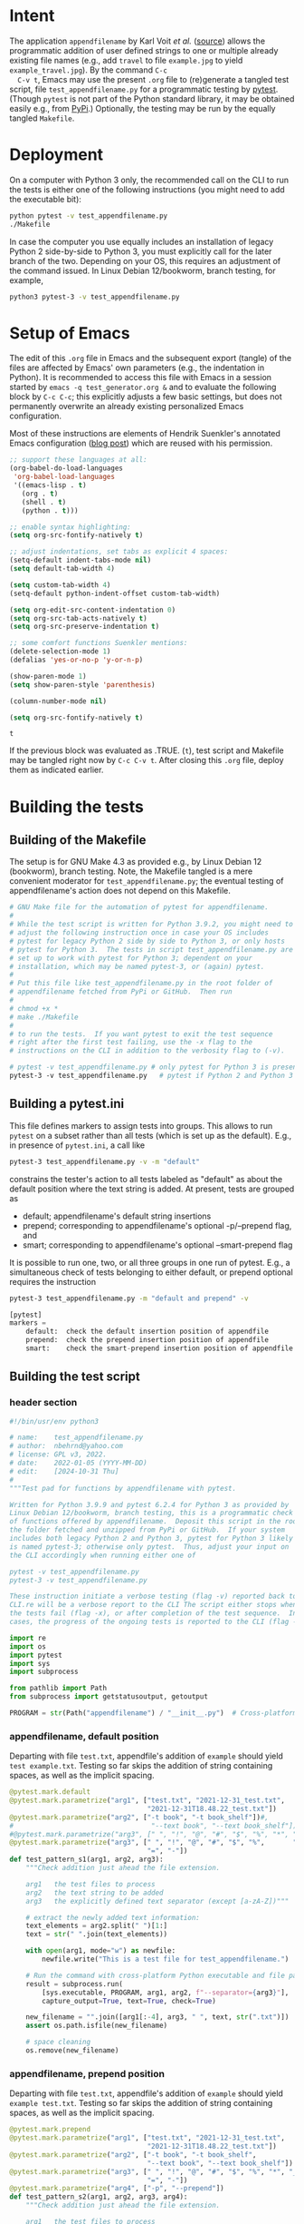 # name:    test_generator.org
# author:  nbehrnd@yahoo.com
# date:    2022-01-05 (YYYY-MM-DD)
# edit:    [2024-10-31 Thu]
# license: GPL3, 2022.
# Export the tangled files with C-c C-v t

#+PROPERTY: header-args :tangle yes

* Intent

  The application =appendfilename= by Karl Voit /et al./ ([[https://github.com/novoid/appendfilename][source]])
  allows the programmatic addition of user defined strings to one or
  multiple already existing file names (e.g., add =travel= to file
  =example.jpg= to yield =example_travel.jpg=).  By the command =C-c
  C-v t=, Emacs may use the present =.org= file to (re)generate a
  tangled test script, file =test_appendfilename.py= for a
  programmatic testing by [[https://docs.pytest.org/en/latest/][pytest]].  (Though =pytest= is not part of the
  Python standard library, it may be obtained easily e.g., from [[https://pypi.org/project/pytest/][PyPi]].)
  Optionally, the testing may be run by the equally tangled
  =Makefile=.

* Deployment

  On a computer with Python 3 only, the recommended call on the CLI to
  run the tests is either one of the following instructions (you might
  need to add the executable bit):

  #+begin_src bash :tangle no
  python pytest -v test_appendfilename.py
  ./Makefile
  #+end_src

  In case the computer you use equally includes an installation of
  legacy Python 2 side-by-side to Python 3, you must explicitly call
  for the later branch of the two.  Depending on your OS, this
  requires an adjustment of the command issued.  In Linux Debian
  12/bookworm, branch testing, for example,

  #+begin_src bash :tangle no
  python3 pytest-3 -v test_appendfilename.py
  #+end_src

* Setup of Emacs

  The edit of this =.org= file in Emacs and the subsequent export
  (tangle) of the files are affected by Emacs' own parameters (e.g.,
  the indentation in Python).  It is recommended to access this file
  with Emacs in a session started by =emacs -q test_generator.org &=
  and to evaluate the following block by =C-c C-c=; this explicitly
  adjusts a few basic settings, but does not permanently overwrite an
  already existing personalized Emacs configuration.

  Most of these instructions are elements of Hendrik Suenkler's
  annotated Emacs configuration ([[https://www.suenkler.info/notes/emacs-config/][blog post]]) which are reused with his
  permission.

  #+begin_src emacs-lisp :tangle no
;; support these languages at all:
(org-babel-do-load-languages
 'org-babel-load-languages
 '((emacs-lisp . t)
   (org . t)
   (shell . t)
   (python . t)))

;; enable syntax highlighting:
(setq org-src-fontify-natively t)

;; adjust indentations, set tabs as explicit 4 spaces:
(setq-default indent-tabs-mode nil)
(setq default-tab-width 4)

(setq custom-tab-width 4)
(setq-default python-indent-offset custom-tab-width)

(setq org-edit-src-content-indentation 0)
(setq org-src-tab-acts-natively t)
(setq org-src-preserve-indentation t)

;; some comfort functions Suenkler mentions:
(delete-selection-mode 1)
(defalias 'yes-or-no-p 'y-or-n-p)

(show-paren-mode 1)
(setq show-paren-style 'parenthesis)

(column-number-mode nil)

(setq org-src-fontify-natively t)
  #+end_src

  #+RESULTS:
  : t

  If the previous block was evaluated as .TRUE. (=t=), test script and
  Makefile may be tangled right now by =C-c C-v t=.  After closing
  this =.org= file, deploy them as indicated earlier.

* Building the tests

** Building of the Makefile

   The setup is for GNU Make 4.3 as provided e.g., by Linux Debian 12
   (bookworm), branch testing.  Note, the Makefile tangled is a mere
   convenient moderator for =test_appendfilename.py=; the eventual
   testing of appendfilename's action does not depend on this
   Makefile.

    #+BEGIN_SRC makefile :tangle Makefile
# GNU Make file for the automation of pytest for appendfilename.
#
# While the test script is written for Python 3.9.2, you might need to
# adjust the following instruction once in case your OS includes
# pytest for legacy Python 2 side by side to Python 3, or only hosts
# pytest for Python 3.  The tests in script test_appendfilename.py are
# set up to work with pytest for Python 3; dependent on your
# installation, which may be named pytest-3, or (again) pytest.
#
# Put this file like test_appendfilename.py in the root folder of
# appendfilename fetched from PyPi or GitHub.  Then run
#
# chmod +x *
# make ./Makefile
#
# to run the tests.  If you want pytest to exit the test sequence
# right after the first test failing, use the -x flag to the
# instructions on the CLI in addition to the verbosity flag to (-v).

# pytest -v test_appendfilename.py # only pytest for Python 3 is present
pytest-3 -v test_appendfilename.py   # pytest if Python 2 and Python 3 coexist
    #+end_src

** Building a pytest.ini

   This file defines markers to assign tests into groups.  This allows to run
   =pytest= on a subset rather than all tests (which is set up as the default).
   E.g., in presence of =pytest.ini=, a call like

   #+begin_src bash  :tangle no
pytest-3 test_appendfilename.py -v -m "default"
   #+end_src

   constrains the tester's action to all tests labeled as "default" as about the
   default position where the text string is added.  At present, tests are
   grouped as
   + default; appendfilename's default string insertions
   + prepend; corresponding to appendfilename's optional -p/--prepend flag, and
   + smart; corresponding to appendfilename's optional --smart-prepend flag
     
   It is possible to run one, two, or all three groups in one run of pytest.
   E.g., a simultaneous check of tests belonging to either default, or prepend
   optional requires the instruction

   #+begin_src bash :tangle no
pytest-3 test_appendfilename.py -m "default and prepend" -v
   #+end_src

   #+begin_src python :tangle no
[pytest]
markers =
    default:  check the default insertion position of appendfile
    prepend:  check the prepend insertion position of appendfile
    smart:    check the smart-prepend insertion position of appendfile
   #+end_src


** Building the test script

*** header section
    #+BEGIN_SRC python :tangle test_appendfilename.py
#!/bin/usr/env python3

# name:    test_appendfilename.py
# author:  nbehrnd@yahoo.com
# license: GPL v3, 2022.
# date:    2022-01-05 (YYYY-MM-DD)
# edit:    [2024-10-31 Thu]
#
"""Test pad for functions by appendfilename with pytest.

Written for Python 3.9.9 and pytest 6.2.4 for Python 3 as provided by
Linux Debian 12/bookworm, branch testing, this is a programmatic check
of functions offered by appendfilename.  Deposit this script in the root of
the folder fetched and unzipped from PyPi or GitHub.  If your system
includes both legacy Python 2 and Python 3, pytest for Python 3 likely
is named pytest-3; otherwise only pytest.  Thus, adjust your input on
the CLI accordingly when running either one of

pytest -v test_appendfilename.py
pytest-3 -v test_appendfilename.py

These instruction initiate a verbose testing (flag -v) reported back to the
CLI.re will be a verbose report to the CLI The script either stops when one of
the tests fail (flag -x), or after completion of the test sequence.  In both
cases, the progress of the ongoing tests is reported to the CLI (flag -v)."""

import re
import os
import pytest
import sys
import subprocess

from pathlib import Path
from subprocess import getstatusoutput, getoutput

PROGRAM = str(Path("appendfilename") / "__init__.py")  # Cross-platform path
    #+end_src

*** appendfilename, default position
    
    Departing with file =test.txt=, appendfile's addition of =example= should
    yield =test example.txt=.  Testing so far skips the addition of string
    containing spaces, as well as the implicit spacing.

    #+begin_src python :tangle test_appendfilename.py
@pytest.mark.default
@pytest.mark.parametrize("arg1", ["test.txt", "2021-12-31_test.txt",
                                  "2021-12-31T18.48.22_test.txt"])
@pytest.mark.parametrize("arg2", ["-t book", "-t book_shelf"])#,
#                                  "--text book", "--text book_shelf"])
#@pytest.mark.parametrize("arg3", [" ", "!", "@", "#", "$", "%", "*", "_", "+",
@pytest.mark.parametrize("arg3", [" ", "!", "@", "#", "$", "%",       "_", "+",
                                  "=", "-"])
def test_pattern_s1(arg1, arg2, arg3):
    """Check addition just ahead the file extension.

    arg1   the test files to process
    arg2   the text string to be added
    arg3   the explicitly defined text separator (except [a-zA-Z])"""

    # extract the newly added text information:
    text_elements = arg2.split(" ")[1:]
    text = str(" ".join(text_elements))

    with open(arg1, mode="w") as newfile:
        newfile.write("This is a test file for test_appendfilename.")

    # Run the command with cross-platform Python executable and file paths
    result = subprocess.run(
        [sys.executable, PROGRAM, arg1, arg2, f"--separator={arg3}"],
        capture_output=True, text=True, check=True)

    new_filename = "".join([arg1[:-4], arg3, " ", text, str(".txt")])
    assert os.path.isfile(new_filename)

    # space cleaning
    os.remove(new_filename)

    #+end_src

*** appendfilename, prepend position
    
    Departing with file =test.txt=, appendfile's addition of =example=
    should yield =example test.txt=.  Testing so far skips the
    addition of string containing spaces, as well as the implicit
    spacing.

    #+begin_src python :tangle no
@pytest.mark.prepend
@pytest.mark.parametrize("arg1", ["test.txt", "2021-12-31_test.txt",
                                  "2021-12-31T18.48.22_test.txt"])
@pytest.mark.parametrize("arg2", ["-t book", "-t book_shelf",
                                  "--text book", "--text book_shelf"])
@pytest.mark.parametrize("arg3", [" ", "!", "@", "#", "$", "%", "*", "_", "+",
                                  "=", "-"])
@pytest.mark.parametrize("arg4", ["-p", "--prepend"])
def test_pattern_s2(arg1, arg2, arg3, arg4):
    """Check addition just ahead the file extension.

    arg1   the test files to process
    arg2   the text string to be added
    arg3   the explicitly defined text separator (except [a-zA-Z])
    arg4   use either of two forms of the prepend flag."""

    # extract the newly added text information:
    text_elements = arg2.split(" ")[1:]
    text = str(" ".join(text_elements))

    with open(arg1, mode="w") as newfile:
        newfile.write("This is a test file for test_appendfilename.")

    test = getoutput(f"python3 {PROGRAM} {arg1} {arg2} --separator={arg3} {arg4}")

    new_filename = "".join([text, arg3, arg1])
    assert os.path.isfile(new_filename)

    os.remove(new_filename)
    assert os.path.isfile(new_filename) is False
    #+end_src

*** appendfilename, smart prepend position
    
    If a file has a leading time stamp like =YYYY-MM-DD_=, or
    =YYYY-MM-DDTHH:MM:SS_=, than a smart addition of the text to the
    file name should follow this.  So far, the tests recognize only
    these two pattern issued by =date2name=, or the absence of such.

    #+begin_src python :tangle no
@pytest.mark.smart
@pytest.mark.parametrize("arg1", ["test.txt", "2021-12-31_test.txt",
                                  "2021-12-31T18.48.22_test.txt"])
@pytest.mark.parametrize("arg2", ["-t book", "-t book_shelf",
                                  "--text book", "--text book_shelf"])
@pytest.mark.parametrize("arg3", [" " , "#", "!", "@", "#", "$", "%", "*", "_", "+",
                                  "=", "-"])
def test_pattern_s3_02(arg1, arg2, arg3):
    """Check addition retaining time stamp on leading position.

    arg1   the test files to process
    arg2   the text string to be added
    arg3   the explicitly defined text separator (except [a-zA-Z])."""

    # extract the newly added text information:
    text_elements = arg2.split(" ")[1:]
    text = str(" ".join(text_elements))

    with open(arg1, mode="w") as newfile:
        newfile.write("This is a test file for test_appendfilename.")

    test = getoutput(f"python3 {PROGRAM} {arg1} {arg2} --separator={arg3} --smart-prepend")
    
    # analysis section:
    old_filename = str(arg1)

    if re.search("^\d{4}-\d{2}-\d{2}_", old_filename):
        # if (running date2name in default mode) then .true.
        time_stamp = old_filename[:10]
        time_stamp_separator = old_filename[10]
        file_extension = old_filename.split(".")[-1]

        old_filename_no_timestamp = old_filename[11:]
        stem_elements = old_filename_no_timestamp.split(".")[:-1]
        stem = ".".join(stem_elements)

        new_filename = "".join([time_stamp, arg3, text, arg3, stem, str("."), file_extension])
        assert os.path.isfile(new_filename)

        os.remove(new_filename)
        assert os.path.isfile(new_filename) is False

    elif re.search('^\d{4}-\d{2}-\d{2}T\d{2}\.\d{2}\.\d{2}_', old_filename):
        # if (running date2name --withtime) then .true.
        time_stamp = old_filename[:19]
        time_stamp_separator = old_filename[19]
        file_extension = old_filename.split(".")[-1]

        old_filename_no_timestamp = old_filename[20:]
        stem_elements = old_filename_no_timestamp.split(".")[:-1]
        stem = ".".join(stem_elements)

        new_filename = "".join([time_stamp, arg3, text, arg3, stem, str("."), file_extension])
        assert os.path.isfile(new_filename)

        os.remove(new_filename)
        assert os.path.isfile(new_filename) is False

    else:
        # within the scope set, a file which did not pass date2name earlier
        new_filename = "".join([text, arg3, old_filename])
        assert os.path.isfile(new_filename)

        os.remove(new_filename)
        assert os.path.isfile(new_filename) is False
    #+end_src

